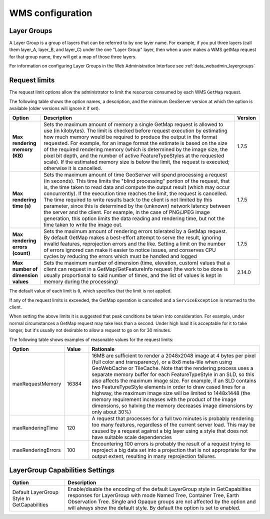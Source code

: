 .. _wms_configuration: 

WMS configuration
=================

Layer Groups
------------

A Layer Group is a group of layers that can be referred to by one layer name.  For example, if you put three layers (call them layer_A, layer_B, and layer_C) under the one "Layer Group" layer, then when a user makes a WMS getMap request for that group name, they will get a map of those three layers.

For information on configuring Layer Groups in the Web Administration Interface see :ref:`data_webadmin_layergroups`

.. _wms_configuration_limits:

Request limits
--------------

The request limit options allow the administrator to limit the resources consumed by each WMS ``GetMap`` request.

The following table shows the option names, a description, and the minimum GeoServer version at which the option is available (older versions will ignore it if set).

.. list-table::
   :widths: 10 80 10

   * - **Option**
     - **Description**
     - **Version**
   * - **Max rendering memory (KB)**
     - Sets the maximum amount of memory a single GetMap request is allowed to use (in kilobytes). The limit is checked before request execution by estimating how much memory would be required to produce the output in the format requested.  For example, for an image format the estimate is based on the size of the required rendering memory (which is determined by the image size, the pixel bit depth, and the number of active FeatureTypeStyles at the requested scale).  If the estimated memory size is below the limit, the request is executed; otherwise it is cancelled.
     - 1.7.5
   * - **Max rendering time (s)**
     - Sets the maximum amount of time GeoServer will spend processing a request (in seconds). This time limits the "blind processing" portion of the request, that is, the time taken to read data and compute the output result (which may occur concurrently). If the execution time reaches the limit, the request is cancelled.  The time required to write results back to the client is not limited by this parameter, since this is determined by the (unknown) network latency between the server and the client. For example, in the case of PNG/JPEG image generation, this option limits the data reading and rendering time, but not the time taken to write the image out.
     - 1.7.5
   * - **Max rendering errors (count)**
     - Sets the maximum amount of rendering errors tolerated by a GetMap request. By default GetMap makes a best-effort attempt to serve the result, ignoring invalid features, reprojection errors and the like. Setting a limit on the number of errors ignored can make it easier to notice issues, and conserves CPU cycles by reducing the errors which must be handled and logged
     - 1.7.5
   * - **Max number of dimension values**
     - Sets the maximum number of dimension (time, elevation, custom) values that a client can request in a GetMap/GetFeatureInfo request (the work to be done is usually proportional to said number of times, and the list of values is kept in memory during the processing)
     - 2.14.0


The default value of each limit is ``0``, which specifies that the limit is not applied.

If any of the request limits is exceeded, the GetMap operation is cancelled and a ``ServiceException`` is returned to the client.

When setting the above limits it is suggested that peak conditions be taken into consideration. 
For example, under normal circumstances a GetMap request may take less than a second.  Under high load it is acceptable for it to take longer, but it's usually not desirable to allow a request to go on for 30 minutes. 

The following table shows examples of reasonable values for the request limits:

.. list-table::
   :widths: 20 10 70

   * - **Option**
     - **Value**
     - **Rationale**
   * - maxRequestMemory
     - 16384
     - 16MB are sufficient to render a 2048x2048 image at 4 bytes per pixel (full color and transparency), or a 8x8 meta-tile when using GeoWebCache or TileCache. Note that the rendering process uses a separate memory buffer for each FeatureTypeStyle in an SLD, so this also affects the maximum image size. For example, if an SLD contains two FeatureTypeStyle elements in order to draw cased lines for a highway, the maximum image size will be limited to 1448x1448 (the memory requirement increases with the product of the image dimensions, so halving the memory decreases image dimensions by only about 30%)
   * - maxRenderingTime
     - 120
     - A request that processes for a full two minutes is probably rendering too many features, regardless of the current server load. This may be caused by a request against a big layer using a style that does not have suitable scale dependencies
   * - maxRenderingErrors
     - 100
     - Encountering 100 errors is probably the result of a request trying to reproject a big data set into a projection that is not appropriate for the output extent, resulting in many reprojection failures.


LayerGroup Capabilities Settings
--------------------------------
.. list-table::
   :widths: 20 70

   * - **Option**
     - **Description**
   * - Default LayerGroup Style In GetCapabilities
     - Enable/disable the encoding of the default LayerGroup style in GetCapabilties responses for LayerGroup with mode Named Tree, Container Tree, Earth Observation Tree. Single and Opaque groups are not affected by the option and will always show the default style. By default the option is set to enabled.
